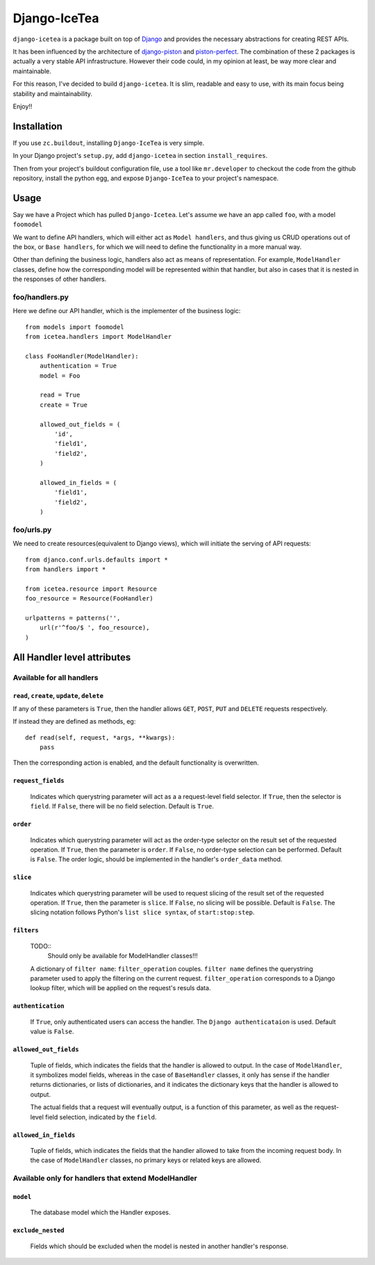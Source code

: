 ==================
Django-IceTea
==================

``django-icetea`` is a package built on top of `Django <https://www.djangoproject.com/>`_ and provides the necessary abstractions for creating REST APIs.

It has been influenced by the architecture of `django-piston
<https://bitbucket.org/jespern/django-piston/wiki/Home>`_ and
`piston-perfect <https://github.com/smartpr/piston-perfect>`_. The combination of these 2 packages is actually a very stable
API infrastructure. However their code could, in my opinion at least, be way
more clear and maintainable.

For this reason, I've decided to build ``django-icetea``. It is slim, readable
and easy to use, with its main focus being stability and maintainability.

Enjoy!!

Installation
--------------
If you use ``zc.buildout``, installing ``Django-IceTea`` is very simple. 

In your Django project's ``setup.py``, add ``django-icetea`` in section
``install_requires``. 

Then from your project's buildout configuration file, use
a tool like ``mr.developer`` to checkout the code from the github repository,
install the python egg, and expose ``Django-IceTea`` to your project's
namespace.

Usage
--------------
Say we have a Project which has pulled ``Django-Icetea``. Let's assume we have
an app called ``foo``, with a model ``foomodel``

We want to define API handlers, which will either act as ``Model handlers``,
and thus giving us CRUD operations out of the box, or ``Base handlers``, for
which we will need to define the functionality in a more manual way.

Other than defining the business logic, handlers also act as means of
representation. For example, ``ModelHandler`` classes, define how the
corresponding model will be represented within that handler, but also in cases
that it is nested in the responses of other handlers.

foo/handlers.py
^^^^^^^^^^^^^^^^^^
Here we define our API handler, which is the implementer of the business
logic::

    from models import foomodel
    from icetea.handlers import ModelHandler

    class FooHandler(ModelHandler):
        authentication = True
        model = Foo

        read = True
        create = True

        allowed_out_fields = (
            'id',
            'field1', 
            'field2',
        )

        allowed_in_fields = (
            'field1',
            'field2',
        )
    
    

foo/urls.py
^^^^^^^^^^^^^^
We need to create resources(equivalent to Django views), which will initiate
the serving of API requests::

    from djanco.conf.urls.defaults import *
    from handlers import *

    from icetea.resource import Resource
    foo_resource = Resource(FooHandler)

    urlpatterns = patterns('',
        url(r'^foo/$ ', foo_resource),
    )


All Handler level attributes
-------------------------------

Available for all handlers
^^^^^^^^^^^^^^^^^^^^^^^^^^^^^^^^^^^^^^^^^^^^^^^^^^^^^^

``read``, ``create``, ``update``, ``delete``
~~~~~~~~~~~~~~~~~~~~~~~~~~~~~~~~~~~~~~~~~~~~~~~


If any of these parameters is ``True``, then the handler allows ``GET``,
``POST``, ``PUT`` and ``DELETE`` requests respectively.

If instead they are defined as methods, eg::

    def read(self, request, *args, **kwargs):
        pass

Then the corresponding action is enabled, and the default functionality is
overwritten.      

``request_fields``
~~~~~~~~~~~~~~~~~~~

    Indicates which querystring parameter will act as a a request-level field
    selector. If ``True``, then the selector is ``field``. If ``False``, there will be no field selection. Default is ``True``.

``order``
~~~~~~~~~~~
    
    Indicates which querystring parameter will act as the order-type selector
    on the result set of the requested operation.
    If ``True``, then the parameter is ``order``. If ``False``, no order-type
    selection can be performed. Default is ``False``.
    The order logic, should be implemented in the handler's ``order_data``
    method.

``slice``
~~~~~~~~~~~

    Indicates which querystring parameter will be used to request slicing of
    the result set of the requested operation.
    If ``True``, then the parameter is ``slice``. If ``False``, no slicing will
    be possible. Default is ``False``.
    The slicing notation follows Python's ``list slice syntax``, of
    ``start:stop:step``.   

``filters``
~~~~~~~~~~~~~~
    TODO::
        Should only be available for ModelHandler classes!!!


    A dictionary of ``filter name``: ``filter_operation`` couples. ``filter
    name`` defines the querystring parameter used to apply the filtering on the
    current request. ``filter_operation`` corresponds to a Django lookup
    filter, which will be applied on the request's resuls data.

``authentication``
~~~~~~~~~~~~~~~~~~~~
    
    If ``True``, only authenticated users can access the handler. The ``Django
    authenticataion`` is used. Default value is ``False``.

``allowed_out_fields``
~~~~~~~~~~~~~~~~~~~~~~~
    
    Tuple of fields, which indicates the fields that the handler is allowed to
    output. In the case of ``ModelHandler``, it symbolizes model fields, whereas in the case of ``BaseHandler`` classes, it only has sense if the handler returns dictionaries, or lists of dictionaries, and it indicates the dictionary keys that the handler is allowed to output.
    
    The actual fields that a request will eventually output, is a function of
    this parameter, as well as the request-level field selection, indicated by
    the ``field``.

``allowed_in_fields``
~~~~~~~~~~~~~~~~~~~~~~~~
    
    Tuple of fields, which indicates the fields that the handler allowed to
    take from the incoming request body. In the case of ``ModelHandler``
    classes, no primary keys or related keys are allowed.

Available only for handlers that extend ModelHandler
^^^^^^^^^^^^^^^^^^^^^^^^^^^^

``model``
~~~~~~~~~~~~~
    
    The database model which the Handler exposes.


``exclude_nested``
~~~~~~~~~~~~~~~~~~~~~~

    Fields which should be excluded when the model is nested in another
    handler's response.





